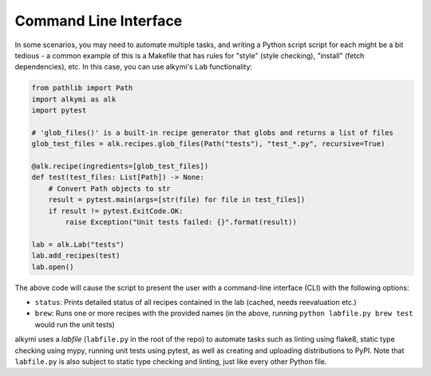 Command Line Interface
======================

In some scenarios, you may need to automate multiple tasks, and writing a Python script script for each might be a bit
tedious - a common example of this is a Makefile that has rules for "style" (style checking), "install" (fetch
dependencies), etc. In this case, you can use alkymi's ``Lab`` functionality:

.. code-block:: python

    from pathlib import Path
    import alkymi as alk
    import pytest

    # 'glob_files()' is a built-in recipe generator that globs and returns a list of files
    glob_test_files = alk.recipes.glob_files(Path("tests"), "test_*.py", recursive=True)

    @alk.recipe(ingredients=[glob_test_files])
    def test(test_files: List[Path]) -> None:
        # Convert Path objects to str
        result = pytest.main(args=[str(file) for file in test_files])
        if result != pytest.ExitCode.OK:
            raise Exception("Unit tests failed: {}".format(result))

    lab = alk.Lab("tests")
    lab.add_recipes(test)
    lab.open()


The above code will cause the script to present the user with a command-line interface (CLI) with the following options:

* ``status``: Prints detailed status of all recipes contained in the lab (cached, needs reevaluation etc.)
* ``brew``: Runs one or more recipes with the provided names (in the above, running ``python labfile.py brew test``
  would run the unit tests)

alkymi uses a *labfile* (``labfile.py`` in the root of the repo) to automate tasks such as linting using flake8, static
type checking using mypy, running unit tests using pytest, as well as creating and uploading distributions to PyPI. Note
that ``labfile.py`` is also subject to static type checking and linting, just like every other Python file.